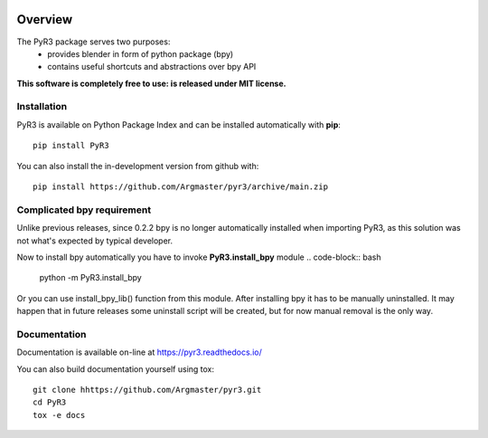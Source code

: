 .. image:: https://raw.githubusercontent.com/Argmaster/pyr3/main/docs/_static/logo_wide.png

========
Overview
========

.. start-badges

|docs| |travis| |codecov| |version| |wheel| |supported-versions| |supported-implementations| |commits-since|

.. |docs| image:: https://readthedocs.org/projects/pyr3/badge/?style=flat
    :target: https://pyr3.readthedocs.io/
    :alt: Documentation Status

.. |travis| image:: https://api.travis-ci.com/Argmaster/pyr3.svg?branch=v0.1.2
    :alt: Travis-CI Build Status
    :target: https://travis-ci.com/github/Argmaster/pyr3

.. |codecov| image:: https://codecov.io/gh/Argmaster/pyr3/branch/main/graph/badge.svg
    :alt: Coverage Status
    :target: https://codecov.io/github/Argmaster/pyr3

.. |version| image:: https://img.shields.io/pypi/v/PyR3.svg
    :alt: PyPI Package latest release
    :target: https://pypi.org/project/PyR3

.. |wheel| image:: https://img.shields.io/pypi/wheel/PyR3.svg
    :alt: PyPI Wheel
    :target: https://pypi.org/project/PyR3

.. |supported-versions| image:: https://img.shields.io/pypi/pyversions/PyR3.svg
    :alt: Supported versions
    :target: https://pypi.org/project/PyR3

.. |supported-implementations| image:: https://img.shields.io/pypi/implementation/PyR3.svg
    :alt: Supported implementations
    :target: https://pypi.org/project/PyR3

.. |commits-since| image:: https://img.shields.io/github/commits-since/Argmaster/pyr3/v0.1.2.svg
    :alt: Commits since latest release
    :target: https://github.com/Argmaster/pyr3/compare/v0.1.2...main

.. end-badges

The PyR3 package serves two purposes:
    - provides blender in form of python package (bpy)
    - contains useful shortcuts and abstractions over bpy API

**This software is completely free to use: is released under MIT license.**


Installation
============
PyR3 is available on Python Package Index and can be installed automatically with **pip**::

    pip install PyR3

You can also install the in-development version from github with::

    pip install https://github.com/Argmaster/pyr3/archive/main.zip


Complicated bpy requirement
===========================

Unlike previous releases, since 0.2.2 bpy is no longer automatically installed
when importing PyR3, as this solution was not what's expected by typical developer.

Now to install bpy automatically you have to invoke **PyR3.install_bpy** module
.. code-block:: bash

    python -m PyR3.install_bpy

Or you can use install_bpy_lib() function from this module.
After installing bpy it has to be manually uninstalled.
It may happen that in future releases some uninstall script
will be created, but for now manual removal is the only way.

Documentation
=============

Documentation is available on-line at https://pyr3.readthedocs.io/

You can also build documentation yourself using tox::

    git clone hhttps://github.com/Argmaster/pyr3.git
    cd PyR3
    tox -e docs

